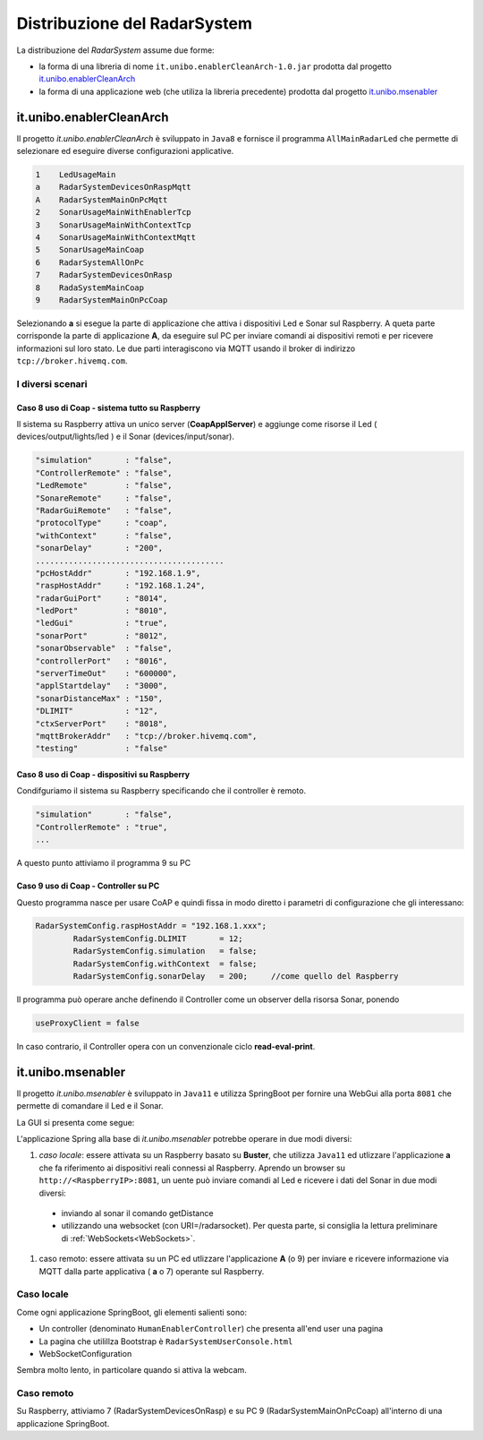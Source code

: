 .. role:: red 
.. role:: blue 
.. role:: remark

==================================
Distribuzione del RadarSystem
==================================  

La distribuzione del *RadarSystem* assume due forme:

- la forma di una libreria di nome ``it.unibo.enablerCleanArch-1.0.jar`` prodotta dal progetto it.unibo.enablerCleanArch_
- la forma di una applicazione web (che utiliza la libreria precedente) prodotta dal progetto it.unibo.msenabler_


.. _enablerCleanArch:

---------------------------------------------------
it.unibo.enablerCleanArch
---------------------------------------------------

Il progetto *it.unibo.enablerCleanArch* è sviluppato in ``Java8`` e fornisce il programma
``AllMainRadarLed`` che permette di selezionare ed eseguire diverse configurazioni applicative.

.. code:: 

  1    LedUsageMain 
  a    RadarSystemDevicesOnRaspMqtt
  A    RadarSystemMainOnPcMqtt
  2    SonarUsageMainWithEnablerTcp
  3    SonarUsageMainWithContextTcp 
  4    SonarUsageMainWithContextMqtt
  5    SonarUsageMainCoap
  6    RadarSystemAllOnPc
  7    RadarSystemDevicesOnRasp
  8    RadaSystemMainCoap
  9    RadarSystemMainOnPcCoap

Selezionando **a** si esegue la parte di applicazione che attiva i dispositivi Led e Sonar sul Raspberry.
A queta parte corrisponde la parte di applicazione  **A**, da eseguire sul PC per inviare comandi ai dispositivi remoti 
e per ricevere informazioni sul loro stato.
Le due parti interagiscono via MQTT usando il broker di indirizzo ``tcp://broker.hivemq.com``.

++++++++++++++++++++++++++++++++++++++++++++++++++++++++
I diversi scenari
++++++++++++++++++++++++++++++++++++++++++++++++++++++++


%%%%%%%%%%%%%%%%%%%%%%%%%%%%%%%%%%%%%%%%%%%%%%%%%%%%%%%%%
Caso 8 uso di Coap - sistema tutto su Raspberry
%%%%%%%%%%%%%%%%%%%%%%%%%%%%%%%%%%%%%%%%%%%%%%%%%%%%%%%%%

Il sistema su Raspberry attiva un unico server (**CoapApplServer**) e aggiunge come risorse 
il Led ( devices/output/lights/led ) e il Sonar (devices/input/sonar). 

.. code:: 

   "simulation"       : "false",
   "ControllerRemote" : "false",
   "LedRemote"        : "false",
   "SonareRemote"     : "false",
   "RadarGuiRemote"   : "false",
   "protocolType"     : "coap",
   "withContext"      : "false",
   "sonarDelay"       : "200",
   ........................................
   "pcHostAddr"       : "192.168.1.9",
   "raspHostAddr"     : "192.168.1.24",
   "radarGuiPort"     : "8014",
   "ledPort"          : "8010",
   "ledGui"           : "true",
   "sonarPort"        : "8012",
   "sonarObservable"  : "false",
   "controllerPort"   : "8016",
   "serverTimeOut"    : "600000",
   "applStartdelay"   : "3000",
   "sonarDistanceMax" : "150",
   "DLIMIT"           : "12",
   "ctxServerPort"    : "8018",
   "mqttBrokerAddr"   : "tcp://broker.hivemq.com",
   "testing"          : "false"

%%%%%%%%%%%%%%%%%%%%%%%%%%%%%%%%%%%%%%%%%%%%%%%%%%%%%%%%%
Caso 8 uso di Coap - dispositivi su Raspberry 
%%%%%%%%%%%%%%%%%%%%%%%%%%%%%%%%%%%%%%%%%%%%%%%%%%%%%%%%%

Condifguriamo il sistema su Raspberry specificando che il controller è remoto.

.. code:: 

   "simulation"       : "false",
   "ControllerRemote" : "true",
   ...


A questo punto attiviamo il programma 9 su PC

%%%%%%%%%%%%%%%%%%%%%%%%%%%%%%%%%%%%%%%%%%%%%%%%%%%%%%%%%
Caso 9 uso di Coap - Controller su PC
%%%%%%%%%%%%%%%%%%%%%%%%%%%%%%%%%%%%%%%%%%%%%%%%%%%%%%%%%

Questo programma nasce per usare CoAP e quindi fissa in modo diretto i parametri di configurazione 
che gli interessano:

.. code:: 

   	RadarSystemConfig.raspHostAddr = "192.168.1.xxx";
		RadarSystemConfig.DLIMIT       = 12;
		RadarSystemConfig.simulation   = false;
		RadarSystemConfig.withContext  = false;
		RadarSystemConfig.sonarDelay   = 200;     //come quello del Raspberry

Il programma può operare anche definendo il Controller come un observer della risorsa Sonar,
ponendo 

.. code:: 

   useProxyClient = false

In caso contrario, il Controller opera con un convenzionale ciclo **read-eval-print**.

.. _msenabler:

---------------------------------------------------
it.unibo.msenabler
---------------------------------------------------

Il progetto *it.unibo.msenabler*  è sviluppato in ``Java11`` e utilizza SpringBoot per fornire 
una WebGui alla porta ``8081`` che permette di comandare il Led e il Sonar. 

La GUI si presenta come segue:

.. image:: ./_static/img/Radar/msenablerGui.PNG
   :align: center
   :width: 60%

L'applicazione Spring alla base di *it.unibo.msenabler* potrebbe operare in due modi diversi:

#. *caso locale*: essere attivata su un Raspberry basato su **Buster**, che utilizza ``Java11`` ed 
   utlizzare l'applicazione **a** che fa riferimento ai dispositivi reali connessi al Raspberry. 
   Aprendo un browser su  ``http://<RaspberryIP>:8081``, un uente può inviare comandi al Led e ricevere i dati
   del Sonar in due modi diversi:

  - inviando al sonar il comando getDistance
  - utilizzando una websocket (con URI=/radarsocket). Per questa parte, si consiglia la lettura preliminare 
    di :ref:`WebSockets<WebSockets>`.   

#. caso remoto: essere attivata su un PC ed utlizzare l'applicazione **A** (o 9) per inviare e ricevere informazione 
   via MQTT dalla parte applicativa ( **a** o 7)  operante sul Raspberry.

++++++++++++++++++++++++++++++++++++++++++++++++
Caso locale 
++++++++++++++++++++++++++++++++++++++++++++++++

Come ogni applicazione SpringBoot, gli elementi salienti sono:

- Un controller (denominato ``HumanEnablerController``) che presenta all'end user una pagina 
- La pagina che utilillza Bootstrap è ``RadarSystemUserConsole.html``
- WebSocketConfiguration

Sembra molto lento, in particolare quando si attiva la webcam.

++++++++++++++++++++++++++++++++++++++++++++++++
Caso remoto 
++++++++++++++++++++++++++++++++++++++++++++++++

Su Raspberry, attiviamo 7 (RadarSystemDevicesOnRasp) e su PC 9 (RadarSystemMainOnPcCoap)
all'interno di una applicazione SpringBoot.